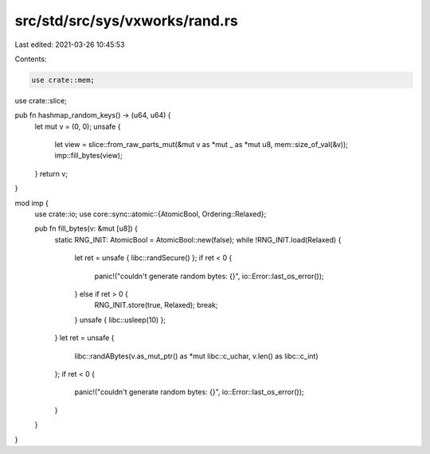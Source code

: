 src/std/src/sys/vxworks/rand.rs
===============================

Last edited: 2021-03-26 10:45:53

Contents:

.. code-block:: rs

    use crate::mem;
use crate::slice;

pub fn hashmap_random_keys() -> (u64, u64) {
    let mut v = (0, 0);
    unsafe {
        let view = slice::from_raw_parts_mut(&mut v as *mut _ as *mut u8, mem::size_of_val(&v));
        imp::fill_bytes(view);
    }
    return v;
}

mod imp {
    use crate::io;
    use core::sync::atomic::{AtomicBool, Ordering::Relaxed};

    pub fn fill_bytes(v: &mut [u8]) {
        static RNG_INIT: AtomicBool = AtomicBool::new(false);
        while !RNG_INIT.load(Relaxed) {
            let ret = unsafe { libc::randSecure() };
            if ret < 0 {
                panic!("couldn't generate random bytes: {}", io::Error::last_os_error());
            } else if ret > 0 {
                RNG_INIT.store(true, Relaxed);
                break;
            }
            unsafe { libc::usleep(10) };
        }
        let ret = unsafe {
            libc::randABytes(v.as_mut_ptr() as *mut libc::c_uchar, v.len() as libc::c_int)
        };
        if ret < 0 {
            panic!("couldn't generate random bytes: {}", io::Error::last_os_error());
        }
    }
}


